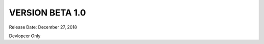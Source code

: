 #################
VERSION BETA 1.0
#################

Release Date: December 27, 2018

Devlopeer Only